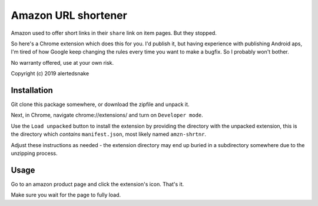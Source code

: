 Amazon URL shortener
====================

Amazon used to offer short links in their ``share`` link on item pages.  But
they stopped.

So here's a Chrome extension which does this for you.  I'd publish it, but
having experience with publishing Android aps, I'm tired of how Google keep
changing the rules every time you want to make a bugfix.  So I probably won't
bother.

No warranty offered, use at your own risk.

Copyright (c) 2019 alertedsnake

Installation
------------

Git clone this package somewhere, or download the zipfile and unpack it.

Next, in Chrome, navigate chrome://extensions/ and turn on ``Developer mode``.

Use the ``Load unpacked`` button to install the extension by providing the
directory with the unpacked extension, this is the directory which *contains*
``manifest.json``, most likely named ``amzn-shrtnr``.

Adjust these instructions as needed - the extension directory may end up buried
in a subdirectory somewhere due to the unzipping process.

Usage
-----

Go to an amazon product page and click the extension's icon.  That's it.

Make sure you wait for the page to fully load.
